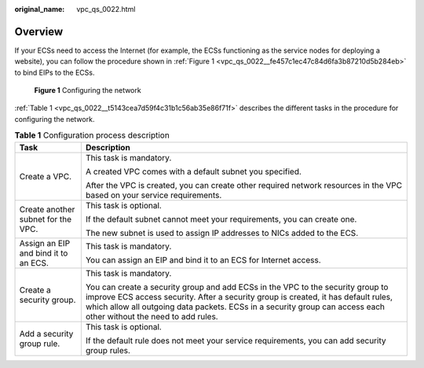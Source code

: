 :original_name: vpc_qs_0022.html

.. _vpc_qs_0022:

Overview
========

If your ECSs need to access the Internet (for example, the ECSs functioning as the service nodes for deploying a website), you can follow the procedure shown in :ref:`Figure 1 <vpc_qs_0022__fe457c1ec47c84d6fa3b87210d5b284eb>` to bind EIPs to the ECSs.

.. _vpc_qs_0022__fe457c1ec47c84d6fa3b87210d5b284eb:

.. figure:: /_static/images/en-us_image_0000001818823006.png
   :alt: **Figure 1** Configuring the network

   **Figure 1** Configuring the network

:ref:`Table 1 <vpc_qs_0022__t5143cea7d59f4c31b1c56ab35e86f71f>` describes the different tasks in the procedure for configuring the network.

.. _vpc_qs_0022__t5143cea7d59f4c31b1c56ab35e86f71f:

.. table:: **Table 1** Configuration process description

   +--------------------------------------+---------------------------------------------------------------------------------------------------------------------------------------------------------------------------------------------------------------------------------------------------------------------------------------------+
   | Task                                 | Description                                                                                                                                                                                                                                                                                 |
   +======================================+=============================================================================================================================================================================================================================================================================================+
   | Create a VPC.                        | This task is mandatory.                                                                                                                                                                                                                                                                     |
   |                                      |                                                                                                                                                                                                                                                                                             |
   |                                      | A created VPC comes with a default subnet you specified.                                                                                                                                                                                                                                    |
   |                                      |                                                                                                                                                                                                                                                                                             |
   |                                      | After the VPC is created, you can create other required network resources in the VPC based on your service requirements.                                                                                                                                                                    |
   +--------------------------------------+---------------------------------------------------------------------------------------------------------------------------------------------------------------------------------------------------------------------------------------------------------------------------------------------+
   | Create another subnet for the VPC.   | This task is optional.                                                                                                                                                                                                                                                                      |
   |                                      |                                                                                                                                                                                                                                                                                             |
   |                                      | If the default subnet cannot meet your requirements, you can create one.                                                                                                                                                                                                                    |
   |                                      |                                                                                                                                                                                                                                                                                             |
   |                                      | The new subnet is used to assign IP addresses to NICs added to the ECS.                                                                                                                                                                                                                     |
   +--------------------------------------+---------------------------------------------------------------------------------------------------------------------------------------------------------------------------------------------------------------------------------------------------------------------------------------------+
   | Assign an EIP and bind it to an ECS. | This task is mandatory.                                                                                                                                                                                                                                                                     |
   |                                      |                                                                                                                                                                                                                                                                                             |
   |                                      | You can assign an EIP and bind it to an ECS for Internet access.                                                                                                                                                                                                                            |
   +--------------------------------------+---------------------------------------------------------------------------------------------------------------------------------------------------------------------------------------------------------------------------------------------------------------------------------------------+
   | Create a security group.             | This task is mandatory.                                                                                                                                                                                                                                                                     |
   |                                      |                                                                                                                                                                                                                                                                                             |
   |                                      | You can create a security group and add ECSs in the VPC to the security group to improve ECS access security. After a security group is created, it has default rules, which allow all outgoing data packets. ECSs in a security group can access each other without the need to add rules. |
   +--------------------------------------+---------------------------------------------------------------------------------------------------------------------------------------------------------------------------------------------------------------------------------------------------------------------------------------------+
   | Add a security group rule.           | This task is optional.                                                                                                                                                                                                                                                                      |
   |                                      |                                                                                                                                                                                                                                                                                             |
   |                                      | If the default rule does not meet your service requirements, you can add security group rules.                                                                                                                                                                                              |
   +--------------------------------------+---------------------------------------------------------------------------------------------------------------------------------------------------------------------------------------------------------------------------------------------------------------------------------------------+
